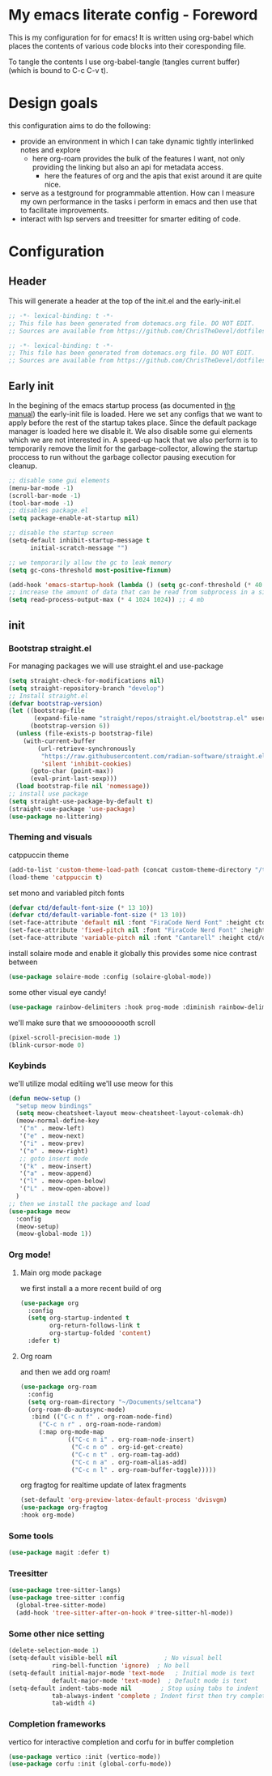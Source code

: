 * My emacs literate config - Foreword
This is my configuration for for emacs! It is written using org-babel which places the contents of various code blocks into their coresponding file.

To tangle the contents I use org-babel-tangle (tangles current buffer) (which is bound to C-c C-v t).
* Design goals
this configuration aims to do the following:
- provide an environment in which I can take dynamic tightly interlinked notes and explore
  - here org-roam provides the bulk of the features I want, not only providing the linking but also an api for metadata access.
    - here the features of org and the apis that exist around it are quite nice.
- serve as a testground for programmable attention. How can I measure my own performance in the tasks i perform in emacs and then use that to facilitate improvements.
- interact with lsp servers and treesitter for smarter editing of code.
* Configuration
** Header
This will generate a header at the top of the init.el and the early-init.el
#+begin_src emacs-lisp :tangle init.el  
;; -*- lexical-binding: t -*-
;; This file has been generated from dotemacs.org file. DO NOT EDIT.
;; Sources are available from https://github.com/ChrisTheDevel/dotfiles
#+end_src
#+begin_src emacs-lisp :tangle early-init.el  
;; -*- lexical-binding: t -*-
;; This file has been generated from dotemacs.org file. DO NOT EDIT.
;; Sources are available from https://github.com/ChrisTheDevel/dotfiles
#+end_src
** Early init
In the begining of the emacs startup process (as documented in [[https://www.gnu.org/software/emacs/manual/html_node/elisp/System-Interface.html][the manual]]) the early-init file is loaded.
Here we set any configs that we want to apply before the rest of the startup takes place. Since the default package manager is loaded here we disable it.
We also disable some gui elements which we are not interested in.
A speed-up hack that we also perform is to temporarily remove the limit for the garbage-collector, allowing the startup proccess to run without the garbage collector pausing execution for cleanup.
#+begin_src emacs-lisp :tangle early-init.el
    ;; disable some gui elements
    (menu-bar-mode -1)
    (scroll-bar-mode -1)
    (tool-bar-mode -1)
    ;; disables package.el
    (setq package-enable-at-startup nil)

    ;; disable the startup screen
    (setq-default inhibit-startup-message t
          initial-scratch-message "")

    ;; we temporarily allow the gc to leak memory
    (setq gc-cons-threshold most-positive-fixnum)

    (add-hook 'emacs-startup-hook (lambda () (setq gc-conf-threshold (* 40 1024 1024))))
    ;; increase the amount of data that can be read from subprocess in a single go
    (setq read-process-output-max (* 4 1024 1024)) ;; 4 mb
#+end_src
** init
*** Bootstrap straight.el
For managing packages we will use straight.el and use-package
#+begin_src emacs-lisp :tangle init.el
  (setq straight-check-for-modifications nil)
  (setq straight-repository-branch "develop")
  ;; Install straight.el
  (defvar bootstrap-version)
  (let ((bootstrap-file
         (expand-file-name "straight/repos/straight.el/bootstrap.el" user-emacs-directory))
        (bootstrap-version 6))
    (unless (file-exists-p bootstrap-file)
      (with-current-buffer
          (url-retrieve-synchronously
           "https://raw.githubusercontent.com/radian-software/straight.el/develop/install.el"
           'silent 'inhibit-cookies)
        (goto-char (point-max))
        (eval-print-last-sexp)))
    (load bootstrap-file nil 'nomessage))
  ;; install use package
  (setq straight-use-package-by-default t)
  (straight-use-package 'use-package)
  (use-package no-littering)
#+end_src
*** Theming and visuals
catppuccin theme
#+begin_src emacs-lisp :tangle init.el
  (add-to-list 'custom-theme-load-path (concat custom-theme-directory "/themes"))
  (load-theme 'catppuccin t)
#+end_src
set mono and variabled pitch fonts
#+begin_src emacs-lisp :tangle init.el
  (defvar ctd/default-font-size (* 13 10))
  (defvar ctd/default-variable-font-size (* 13 10))
  (set-face-attribute 'default nil :font "FiraCode Nerd Font" :height ctd/default-font-size)
  (set-face-attribute 'fixed-pitch nil :font "FiraCode Nerd Font" :height ctd/default-font-size)
  (set-face-attribute 'variable-pitch nil :font "Cantarell" :height ctd/default-variable-font-size :weight 'regular)
#+end_src
install solaire mode and enable it globally
this provides some nice contrast between
#+begin_src emacs-lisp :tangle init.el
  (use-package solaire-mode :config (solaire-global-mode))
#+end_src
some other visual eye candy!
#+begin_src emacs-lisp :tangle init.el
  (use-package rainbow-delimiters :hook prog-mode :diminish rainbow-delimiters-mode)
#+end_src
we'll make sure that we smoooooooth scroll
#+begin_src emacs-lisp :tangle init.el
(pixel-scroll-precision-mode 1)
(blink-cursor-mode 0)
#+end_src
*** Keybinds
we'll utilize modal editiing
we'll use meow for this
#+begin_src emacs-lisp :tangle init.el
        (defun meow-setup ()
          "setup meow bindings"
          (setq meow-cheatsheet-layout meow-cheatsheet-layout-colemak-dh)
          (meow-normal-define-key
           '("n" . meow-left)
           '("e" . meow-next)
           '("i" . meow-prev)
           '("o" . meow-right)
           ;; goto insert mode
           '("k" . meow-insert)
           '("a" . meow-append)
           '("l" . meow-open-below)
           '("L" . meow-open-above))
          )
        ;; then we install the package and load
        (use-package meow
          :config
          (meow-setup)
          (meow-global-mode 1))
#+end_src

*** Org mode!
**** Main org mode package
we first install a a more recent build of org
#+begin_src emacs-lisp :tangle init.el
  (use-package org
    :config
    (setq org-startup-indented t
          org-return-follows-link t
          org-startup-folded 'content)
    :defer t)
#+end_src
**** Org roam
and then we add org roam!
#+begin_src emacs-lisp :tangle init.el
      (use-package org-roam
        :config
        (setq org-roam-directory "~/Documents/seltcana")
        (org-roam-db-autosync-mode)
         :bind (("C-c n f" . org-roam-node-find)
           ("C-c n r" . org-roam-node-random)		    
           (:map org-mode-map
                   (("C-c n i" . org-roam-node-insert)
                    ("C-c n o" . org-id-get-create)
                    ("C-c n t" . org-roam-tag-add)
                    ("C-c n a" . org-roam-alias-add)
                    ("C-c n l" . org-roam-buffer-toggle)))))
#+end_src
org fragtog for realtime update of latex fragments
#+begin_src emacs-lisp :tangle init.el
  (set-default 'org-preview-latex-default-process 'dvisvgm)
  (use-package org-fragtog
  :hook org-mode)
#+end_src
*** Some tools
#+begin_src emacs-lisp :tangle init.el
  (use-package magit :defer t)
#+end_src
*** Treesitter
#+begin_src emacs-lisp :tangle init.el
  (use-package tree-sitter-langs)
  (use-package tree-sitter :config
    (global-tree-sitter-mode)
    (add-hook 'tree-sitter-after-on-hook #'tree-sitter-hl-mode))
#+end_src
*** Some other nice setting
#+begin_src emacs-lisp :tangle init.el
  (delete-selection-mode 1)
  (setq-default visible-bell nil             ; No visual bell      
              ring-bell-function 'ignore)  ; No bell
  (setq-default initial-major-mode 'text-mode   ; Initial mode is text
              default-major-mode 'text-mode)  ; Default mode is text
  (setq-default indent-tabs-mode nil        ; Stop using tabs to indent
              tab-always-indent 'complete ; Indent first then try completion
              tab-width 4)                
#+end_src
*** Completion frameworks
vertico for interactive completion
and corfu for in buffer completion
#+begin_src emacs-lisp :tangle init.el
  (use-package vertico :init (vertico-mode))
  (use-package corfu :init (global-corfu-mode))
#+end_src
* Local variables                                                  :noexport:
we add this to make interaction with this document more... Interactive. No more needing to remember pesky org-babel commands
# Local Variables:
# eval: (add-hook 'after-save-hook (lambda ()(if (y-or-n-p "Tangle?")(org-babel-tangle))) nil t)
# End:
